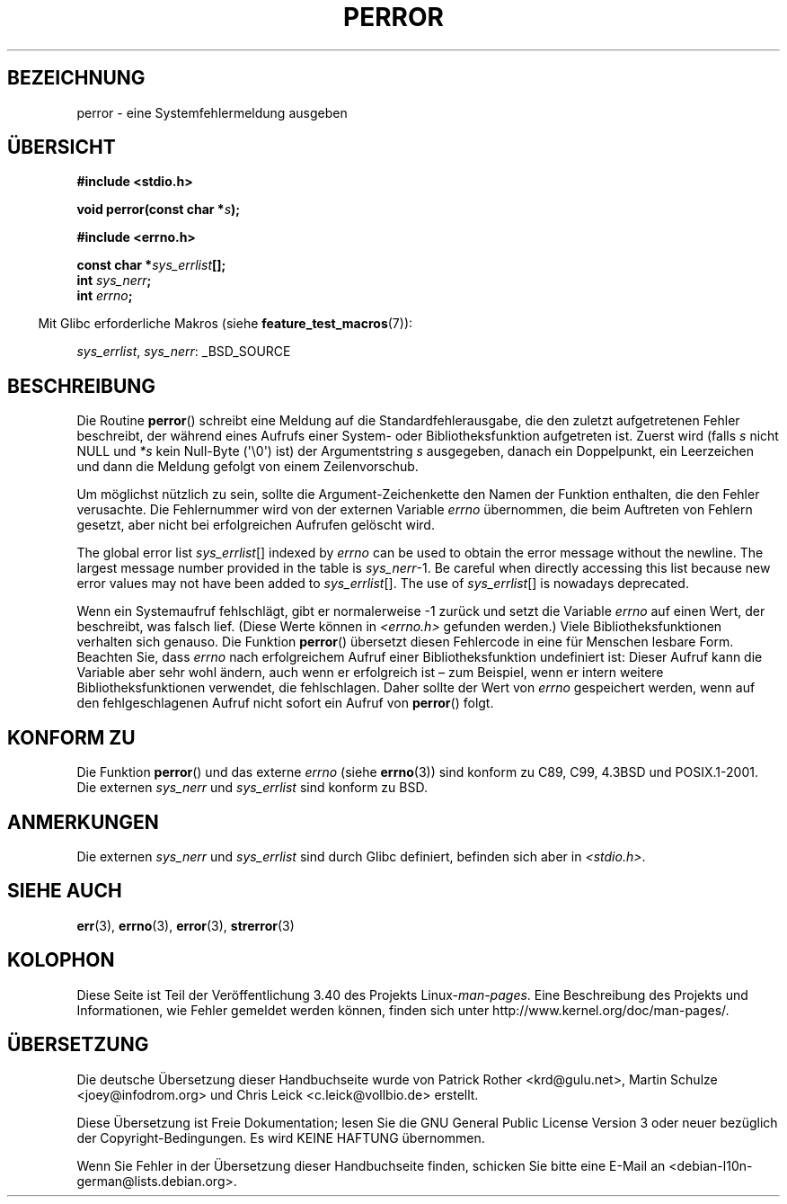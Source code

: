 .\" -*- coding: UTF-8 -*-
.\" Copyright (c) 1994 Michael Haardt (michael@moria.de), 1994-06-04
.\" Copyright (c) 1995 Michael Haardt
.\"      (michael@cantor.informatik.rwth-aachen.de), 1995-03-16
.\" Copyright (c) 1996 Andries Brouwer (aeb@cwi.nl), 1996-01-13
.\"
.\" This is free documentation; you can redistribute it and/or
.\" modify it under the terms of the GNU General Public License as
.\" published by the Free Software Foundation; either version 2 of
.\" the License, or (at your option) any later version.
.\"
.\" The GNU General Public License's references to "object code"
.\" and "executables" are to be interpreted as the output of any
.\" document formatting or typesetting system, including
.\" intermediate and printed output.
.\"
.\" This manual is distributed in the hope that it will be useful,
.\" but WITHOUT ANY WARRANTY; without even the implied warranty of
.\" MERCHANTABILITY or FITNESS FOR A PARTICULAR PURPOSE.  See the
.\" GNU General Public License for more details.
.\"
.\" You should have received a copy of the GNU General Public
.\" License along with this manual; if not, write to the Free
.\" Software Foundation, Inc., 59 Temple Place, Suite 330, Boston, MA 02111,
.\" USA.
.\"
.\" 1996-01-13 aeb: merged in some text contributed by Melvin Smith
.\"   (msmith@falcon.mercer.peachnet.edu) and various other changes.
.\" Modified 1996-05-16 by Martin Schulze (joey@infodrom.north.de)
.\"
.\"*******************************************************************
.\"
.\" This file was generated with po4a. Translate the source file.
.\"
.\"*******************************************************************
.TH PERROR 3 "17. April 2012" "" Linux\-Programmierhandbuch
.SH BEZEICHNUNG
perror \- eine Systemfehlermeldung ausgeben
.SH ÜBERSICHT
\fB#include <stdio.h>\fP
.sp
\fBvoid perror(const char *\fP\fIs\fP\fB);\fP
.sp
\fB#include <errno.h>\fP
.sp
\fBconst char *\fP\fIsys_errlist\fP\fB[];\fP
.br
\fBint \fP\fIsys_nerr\fP\fB;\fP
.br
\fBint \fP\fIerrno\fP\fB;\fP
.sp
.in -4n
Mit Glibc erforderliche Makros (siehe \fBfeature_test_macros\fP(7)):
.in
.sp
\fIsys_errlist\fP, \fIsys_nerr\fP: _BSD_SOURCE
.SH BESCHREIBUNG
Die Routine \fBperror\fP() schreibt eine Meldung auf die Standardfehlerausgabe,
die den zuletzt aufgetretenen Fehler beschreibt, der während eines Aufrufs
einer System\- oder Bibliotheksfunktion aufgetreten ist. Zuerst wird (falls
\fIs\fP nicht NULL und \fI*s\fP kein Null\-Byte (\(aq\e0\(aq) ist) der
Argumentstring \fIs\fP ausgegeben, danach ein Doppelpunkt, ein Leerzeichen und
dann die Meldung gefolgt von einem Zeilenvorschub.

Um möglichst nützlich zu sein, sollte die Argument\-Zeichenkette den Namen
der Funktion enthalten, die den Fehler verusachte. Die Fehlernummer wird von
der externen Variable \fIerrno\fP übernommen, die beim Auftreten von Fehlern
gesetzt, aber nicht bei erfolgreichen Aufrufen gelöscht wird.

The global error list \fIsys_errlist\fP[] indexed by \fIerrno\fP can be used to
obtain the error message without the newline.  The largest message number
provided in the table is \fIsys_nerr\fP\-1.  Be careful when directly accessing
this list because new error values may not have been added to
\fIsys_errlist\fP[].  The use of \fIsys_errlist\fP[] is nowadays deprecated.


Wenn ein Systemaufruf fehlschlägt, gibt er normalerweise \-1 zurück und setzt
die Variable \fIerrno\fP auf einen Wert, der beschreibt, was falsch
lief. (Diese Werte können in \fI<errno.h>\fP gefunden werden.) Viele
Bibliotheksfunktionen verhalten sich genauso. Die Funktion \fBperror\fP()
übersetzt diesen Fehlercode in eine für Menschen lesbare Form. Beachten Sie,
dass \fIerrno\fP nach erfolgreichem Aufruf einer Bibliotheksfunktion
undefiniert ist: Dieser Aufruf kann die Variable aber sehr wohl ändern, auch
wenn er erfolgreich ist – zum Beispiel, wenn er intern weitere
Bibliotheksfunktionen verwendet, die fehlschlagen. Daher sollte der Wert von
\fIerrno\fP gespeichert werden, wenn auf den fehlgeschlagenen Aufruf nicht
sofort ein Aufruf von \fBperror\fP() folgt.
.SH "KONFORM ZU"
Die Funktion \fBperror\fP() und das externe \fIerrno\fP (siehe \fBerrno\fP(3)) sind
konform zu C89, C99, 4.3BSD und POSIX.1\-2001. Die externen \fIsys_nerr\fP und
\fIsys_errlist\fP sind konform zu BSD.
.SH ANMERKUNGEN
.\" and only when _BSD_SOURCE is defined.
.\" When
.\" .B _GNU_SOURCE
.\" is defined, the symbols
.\" .I _sys_nerr
.\" and
.\" .I _sys_errlist
.\" are provided.
Die externen \fIsys_nerr\fP und \fIsys_errlist\fP sind durch Glibc definiert,
befinden sich aber in \fI<stdio.h>\fP.
.SH "SIEHE AUCH"
\fBerr\fP(3), \fBerrno\fP(3), \fBerror\fP(3), \fBstrerror\fP(3)
.SH KOLOPHON
Diese Seite ist Teil der Veröffentlichung 3.40 des Projekts
Linux\-\fIman\-pages\fP. Eine Beschreibung des Projekts und Informationen, wie
Fehler gemeldet werden können, finden sich unter
http://www.kernel.org/doc/man\-pages/.

.SH ÜBERSETZUNG
Die deutsche Übersetzung dieser Handbuchseite wurde von
Patrick Rother <krd@gulu.net>,
Martin Schulze <joey@infodrom.org>
und
Chris Leick <c.leick@vollbio.de>
erstellt.

Diese Übersetzung ist Freie Dokumentation; lesen Sie die
GNU General Public License Version 3 oder neuer bezüglich der
Copyright-Bedingungen. Es wird KEINE HAFTUNG übernommen.

Wenn Sie Fehler in der Übersetzung dieser Handbuchseite finden,
schicken Sie bitte eine E-Mail an <debian-l10n-german@lists.debian.org>.

